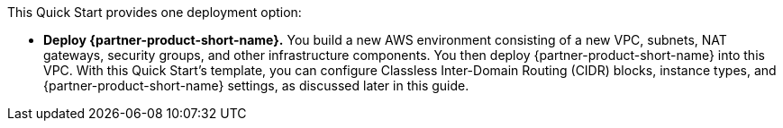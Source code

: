:xrefstyle: short

This Quick Start provides one deployment option:

* *Deploy {partner-product-short-name}.*
//into an AWS Region other than AWS GovCloud (US).
You build a new AWS environment consisting of a new VPC, subnets, NAT gateways, security groups, and other infrastructure components. You then deploy {partner-product-short-name} into this VPC. With this Quick Start's template, you can configure Classless Inter-Domain Routing (CIDR) blocks, instance types, and {partner-product-short-name} settings, as discussed later in this guide.
//* *Deploy {partner-product-short-name} into AWS GovCloud (US)*. This option provisions this architecture in the https://aws.amazon.com/govcloud-us/[AWS GovCloud (US-West) Region^].
